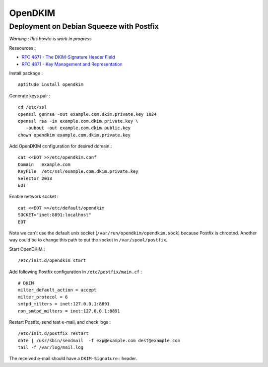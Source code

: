 
========
OpenDKIM
========

Deployment on Debian Squeeze with Postfix
=========================================

*Warning : this howto is work in progress*

Ressources :

- `RFC 4871 - The DKIM-Signature Header Field <http://tools.ietf.org/html/rfc4871#section-3.5>`_
- `RFC 4871 - Key Management and Representation <http://tools.ietf.org/html/rfc4871#section-3.6>`_

Install package : ::

    aptitude install opendkim

Generate keys pair : ::

    cd /etc/ssl
    openssl genrsa -out example.com.dkim.private.key 1024
    openssl rsa -in example.com.dkim.private.key \
       -pubout -out example.com.dkim.public.key
    chown opendkim example.com.dkim.private.key

Add OpenDKIM configuration for desired domain : ::

    cat <<EOT >>/etc/opendkim.conf
    Domain   example.com
    KeyFile  /etc/ssl/example.com.dkim.private.key
    Selector 2013
    EOT

Enable network socket : ::

    cat <<EOT >>/etc/default/opendkim
    SOCKET="inet:8891:localhost"
    EOT

Note we can't use the default unix socket (``/var/run/opendkim/opendkim.sock``) because Postfix is chrooted. Another way could be to change this path to put the socket in ``/var/spool/postfix``.

Start OpenDKIM : ::

    /etc/init.d/opendkim start

Add following Postfix configuration in ``/etc/postfix/main.cf`` : ::

    # DKIM
    milter_default_action = accept
    milter_protocol = 6
    smtpd_milters = inet:127.0.0.1:8891
    non_smtpd_milters = inet:127.0.0.1:8891

Restart Postfix, send test e-mail, and check logs : ::

    /etc/init.d/postfix restart
    date | /usr/sbin/sendmail  -f exp@example.com dest@example.com
    tail -f /var/log/mail.log

The received e-mail should have a ``DKIM-Signature:`` header.

